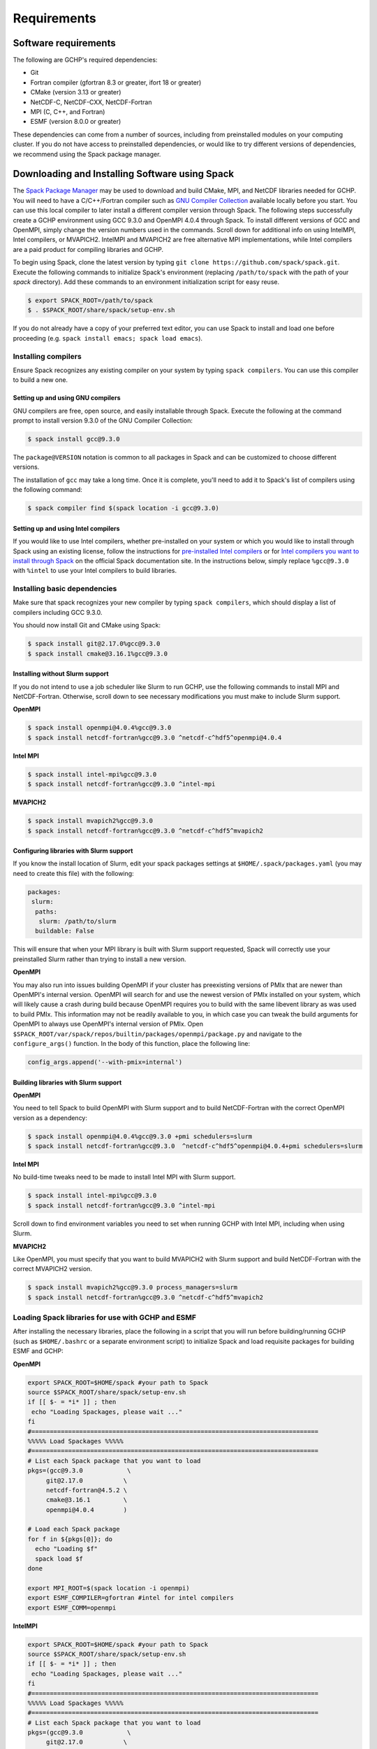 Requirements
============

Software requirements
---------------------

The following are GCHP's required dependencies:

* Git
* Fortran compiler (gfortran 8.3 or greater, ifort 18 or greater)
* CMake (version 3.13 or greater)
* NetCDF-C, NetCDF-CXX, NetCDF-Fortran
* MPI (C, C++, and Fortran)
* ESMF (version 8.0.0 or greater)


These dependencies can come from a number of sources, including from preinstalled modules on your computing cluster.
If you do not have access to preinstalled dependencies, or would like to try different versions of dependencies,
we recommend using the Spack package manager.




Downloading and Installing Software using Spack
-----------------------------------------------

The `Spack Package Manager <https://spack.io/>`__ may be used to download and build CMake, MPI, and NetCDF libraries needed for GCHP. 
You will need to have a C/C++/Fortran compiler such as `GNU Compiler Collection <https://gcc.gnu.org/>`__ available locally before you start. 
You can use this local compiler to later install a different compiler version through Spack. 
The following steps successfully create a GCHP environment using GCC 9.3.0 and OpenMPI 4.0.4 through Spack.
To install different versions of GCC and OpenMPI, simply change the version numbers used in the commands. 
Scroll down for additional info on using IntelMPI, Intel compilers, or MVAPICH2. IntelMPI and MVAPICH2 are free alternative MPI implementations,
while Intel compilers are a paid product for compiling libraries and GCHP.

To begin using Spack, clone the latest version by typing ``git clone https://github.com/spack/spack.git``.
Execute the following commands to initialize Spack's environment (replacing ``/path/to/spack`` with the path of your `spack` directory). Add these commands to an environment initialization script for easy reuse.

.. code-block:: console

   $ export SPACK_ROOT=/path/to/spack
   $ . $SPACK_ROOT/share/spack/setup-env.sh


If you do not already have a copy of your preferred text editor, you can use Spack to install and load one before proceeding (e.g. ``spack install emacs; spack load emacs``). 


Installing compilers
********************

Ensure Spack recognizes any existing compiler on your system by typing ``spack compilers``. You can use this compiler to build a new one. 

Setting up and using GNU compilers
##################################

GNU compilers are free, open source, and easily installable through Spack. Execute the following at the command prompt to install version 9.3.0 of the GNU Compiler Collection:


.. code-block:: console

   $ spack install gcc@9.3.0
   

The ``package@VERSION`` notation is common to all packages in Spack and can be customized to choose different versions. 

The installation of ``gcc`` may take a long time. Once it is complete, you'll need to add it to Spack's list of compilers using the following command:

.. code-block:: console


   $ spack compiler find $(spack location -i gcc@9.3.0)


Setting up and using Intel compilers
####################################

If you would like to use Intel compilers, whether pre-installed on your system or which you would like to install through Spack using an existing license,
follow the instructions for `pre-installed Intel compilers <https://spack.readthedocs.io/en/latest/build_systems/intelpackage.html#integration-of-intel-tools-installed-external-to-spack>`__
or for `Intel compilers you want to install through Spack <https://spack.readthedocs.io/en/latest/build_systems/intelpackage.html#installing-intel-tools-within-spack>`__ on the official Spack documentation site.
In the instructions below, simply replace ``%gcc@9.3.0`` with ``%intel`` to use your Intel compilers to build libraries.


Installing basic dependencies
*****************************

Make sure that spack recognizes your new compiler by typing ``spack compilers``, which should display a list of compilers including GCC 9.3.0.

You should now install Git and CMake using Spack:

.. code-block:: console


   $ spack install git@2.17.0%gcc@9.3.0
   $ spack install cmake@3.16.1%gcc@9.3.0


Installing without Slurm support
################################

If you do not intend to use a job scheduler like Slurm to run GCHP, use the following commands to install MPI and NetCDF-Fortran. Otherwise, scroll down to see necessary modifications you must make to include Slurm support.


**OpenMPI**

.. code-block:: console

   $ spack install openmpi@4.0.4%gcc@9.3.0
   $ spack install netcdf-fortran%gcc@9.3.0 ^netcdf-c^hdf5^openmpi@4.0.4


**Intel MPI**

.. code-block:: console

   $ spack install intel-mpi%gcc@9.3.0
   $ spack install netcdf-fortran%gcc@9.3.0 ^intel-mpi


**MVAPICH2**

.. code-block:: console

   $ spack install mvapich2%gcc@9.3.0
   $ spack install netcdf-fortran%gcc@9.3.0 ^netcdf-c^hdf5^mvapich2

 
Configuring libraries with Slurm support
########################################
 
If you know the install location of Slurm, edit your spack packages settings at ``$HOME/.spack/packages.yaml`` (you may need to create this file) with the following:

.. code-block:: yaml

   packages:
    slurm:
     paths:
      slurm: /path/to/slurm
     buildable: False

This will ensure that when your MPI library is built with Slurm support requested, Spack will correctly use your preinstalled Slurm rather than trying to install a new version.


**OpenMPI**


You may also run into issues building OpenMPI if your cluster has preexisting versions of PMIx that are newer than OpenMPI's internal version. 
OpenMPI will search for and use the newest version of PMIx installed on your system, which will likely cause a crash during build because OpenMPI requires you to build with the same libevent library as was used to build PMIx. 
This information may not be readily available to you, in which case you can tweak the build arguments for OpenMPI to always use OpenMPI's internal version of PMIx. 
Open ``$SPACK_ROOT/var/spack/repos/builtin/packages/openmpi/package.py`` and navigate to the ``configure_args()`` function. In the body of this function, place the following line:

.. code-block:: python

      config_args.append('--with-pmix=internal')


Building libraries with Slurm support
#####################################


**OpenMPI**

You need to tell Spack to build OpenMPI with Slurm support and to build NetCDF-Fortran with the correct OpenMPI version as a dependency:

.. code-block:: console

   $ spack install openmpi@4.0.4%gcc@9.3.0 +pmi schedulers=slurm
   $ spack install netcdf-fortran%gcc@9.3.0  ^netcdf-c^hdf5^openmpi@4.0.4+pmi schedulers=slurm


**Intel MPI**

No build-time tweaks need to be made to install Intel MPI with Slurm support. 

.. code-block:: console

   $ spack install intel-mpi%gcc@9.3.0
   $ spack install netcdf-fortran%gcc@9.3.0 ^intel-mpi


Scroll down to find environment variables you need to set when running GCHP with Intel MPI, including when using Slurm.


**MVAPICH2**

Like OpenMPI, you must specify that you want to build MVAPICH2 with Slurm support and build NetCDF-Fortran with the correct MVAPICH2 version.

.. code-block:: console

   $ spack install mvapich2%gcc@9.3.0 process_managers=slurm
   $ spack install netcdf-fortran%gcc@9.3.0 ^netcdf-c^hdf5^mvapich2


Loading Spack libraries for use with GCHP and ESMF
**************************************************

After installing the necessary libraries, place the following in a script that you will run before building/running GCHP (such as ``$HOME/.bashrc`` or a separate environment script)
to initialize Spack and load requisite packages for building ESMF and GCHP:


**OpenMPI**

.. code-block:: bash

    export SPACK_ROOT=$HOME/spack #your path to Spack
    source $SPACK_ROOT/share/spack/setup-env.sh
    if [[ $- = *i* ]] ; then
     echo "Loading Spackages, please wait ..."
    fi
    #==============================================================================
    %%%%% Load Spackages %%%%%
    #==============================================================================
    # List each Spack package that you want to load
    pkgs=(gcc@9.3.0            \
         git@2.17.0           \
         netcdf-fortran@4.5.2 \
         cmake@3.16.1         \
         openmpi@4.0.4        )

    # Load each Spack package
    for f in ${pkgs[@]}; do
      echo "Loading $f"
      spack load $f
    done
	
    export MPI_ROOT=$(spack location -i openmpi)
    export ESMF_COMPILER=gfortran #intel for intel compilers
    export ESMF_COMM=openmpi

**IntelMPI**

.. code-block:: bash

    export SPACK_ROOT=$HOME/spack #your path to Spack
    source $SPACK_ROOT/share/spack/setup-env.sh
    if [[ $- = *i* ]] ; then
     echo "Loading Spackages, please wait ..."
    fi
    #==============================================================================
    %%%%% Load Spackages %%%%%
    #==============================================================================
    # List each Spack package that you want to load
    pkgs=(gcc@9.3.0            \
         git@2.17.0           \
         netcdf-fortran@4.5.2 \
         cmake@3.16.1         \
         intel-mpi        )

    # Load each Spack package
    for f in ${pkgs[@]}; do
      echo "Loading $f"
      spack load $f
    done
	
    export MPI_ROOT=$(spack location -i intel-mpi)
    export ESMF_COMPILER=gfortran #intel for intel compilers
    export ESMF_COMM=intelmpi
	
    # Environment variables only needed for Intel MPI
    export I_MPI_CC=gcc #icc for intel compilers
    export I_MPI_CXX=g++ #icpc for intel compilers
    export I_MPI_FC=gfortran #ifort for intel compilers
    export I_MPI_F77=gfortran #ifort for intel compilers
    export I_MPI_F90=gfortran #ifort for intel compilers

    export I_MPI_PMI_LIBRARY=/path/to/slurm/libpmi2.so #when using srun through Slurm
    #unset I_MPI_PMI_LIBRARY #when using mpirun


**MVAPICH2**

.. code-block:: bash

    export SPACK_ROOT=$HOME/spack #your path to Spack
    source $SPACK_ROOT/share/spack/setup-env.sh
    if [[ $- = *i* ]] ; then
     echo "Loading Spackages, please wait ..."
    fi
    #==============================================================================
    %%%%% Load Spackages %%%%%
    #==============================================================================
    # List each Spack package that you want to load
    pkgs=(gcc@9.3.0            \
         git@2.17.0           \
         netcdf-fortran@4.5.2 \
         cmake@3.16.1         \
         mvapich2        )

    # Load each Spack package
    for f in ${pkgs[@]}; do
      echo "Loading $f"
      spack load $f
    done
	
    export MPI_ROOT=$(spack location -i mvapich2)
    export ESMF_COMPILER=gfortran #intel for intel compilers
    export ESMF_COMM=mvapich2
	

You can also add other packages you've installed with Spack like ``emacs`` to the ``pkgs`` lists above.

ESMF and your environment file
------------------------------

You must load your environment file prior to building and running GCHP.

.. code-block:: console

   $ source /home/envs/gchpctm_ifort18.0.5_openmpi4.0.1.env

If you don't already have ESMF 8.0.0+, you will need to download and build it. You only need to
build ESMF once per compiler and MPI configuration (this includes for ALL users on a cluster!). It
is therefore worth downloading and building somewhere stable and permanent, as almost no users of
GCHP would be expected to need to modify or rebuild ESMF except when adding a new compiler or MPI.
Instructions for downloading and building ESMF are available at the GCHP wiki. ESMF may be installable
through Spack in the future.

It is good practice to store your environment setup in a text file for reuse. Below are a couple
examples that load libraries and export the necessary environment variables for building and running
GCHP. Note that library version information is included in the filename for easy reference. Be sure
to use the same libraries that were used to create the ESMF build install directory stored in
environment variable :envvar:`ESMF_ROOT`.

**Environment file example 1**

.. code-block:: bash

   # file: gchpctm_ifort18.0.5_openmpi4.0.1.env

   # Start fresh
   module --force purge

   # Load modules (some include loading other libraries such as netcdf-C and hdf5)
   module load intel/18.0.5
   module load openmpi/4.0.1
   module load netcdf-fortran/4.5.2
   module load cmake/3.16.1

   # Set environment variables
   export CC=gcc
   export CXX=g++
   export FC=ifort

   # Set location of ESMF
   export ESMF_ROOT=/n/lab_shared/libraries/ESMF/ESMF_8_0_1/INSTALL_ifort18_openmpi4

**Environment file example 2 (Spack libraries built with a pre-installed compiler)**

.. code-block:: bash

   # file: gchpctm_gcc7.4_openmpi.rc

   # Start fresh
   module --force purge

   # Load modules
   module load gcc-7.4.0
   spack load cmake
   spack load openmpi%gcc@7.4.0
   spack load hdf5%gcc@7.4.0
   spack load netcdf%gcc@7.4.0
   spack load netcdf-fortran%gcc@7.4.0

   # Set environment variables
   export CC=gcc
   export CXX=g++
   export FC=gfortran

   # Set location of ESMF
   export ESMF_ROOT=/n/home/ESMFv8/DEFAULTINSTALLDIR